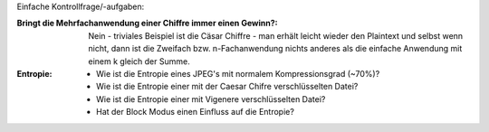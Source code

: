Einfache Kontrollfrage/-aufgaben:

:Bringt die Mehrfachanwendung einer Chiffre immer einen Gewinn?:
  Nein - triviales Beispiel ist die Cäsar Chiffre - man erhält leicht wieder den Plaintext und selbst wenn nicht, dann ist die Zweifach bzw. n-Fachanwendung nichts anderes als die einfache Anwendung mit einem k gleich der Summe.

:Entropie: 
  - Wie ist die Entropie eines JPEG's mit normalem Kompressionsgrad (~70%)?
  - Wie ist die Entropie einer mit der Caesar Chifre verschlüsselten Datei?
  - Wie ist die Entropie einer mit Vigenere verschlüsselten Datei?
  - Hat der Block Modus einen Einfluss auf die Entropie?
